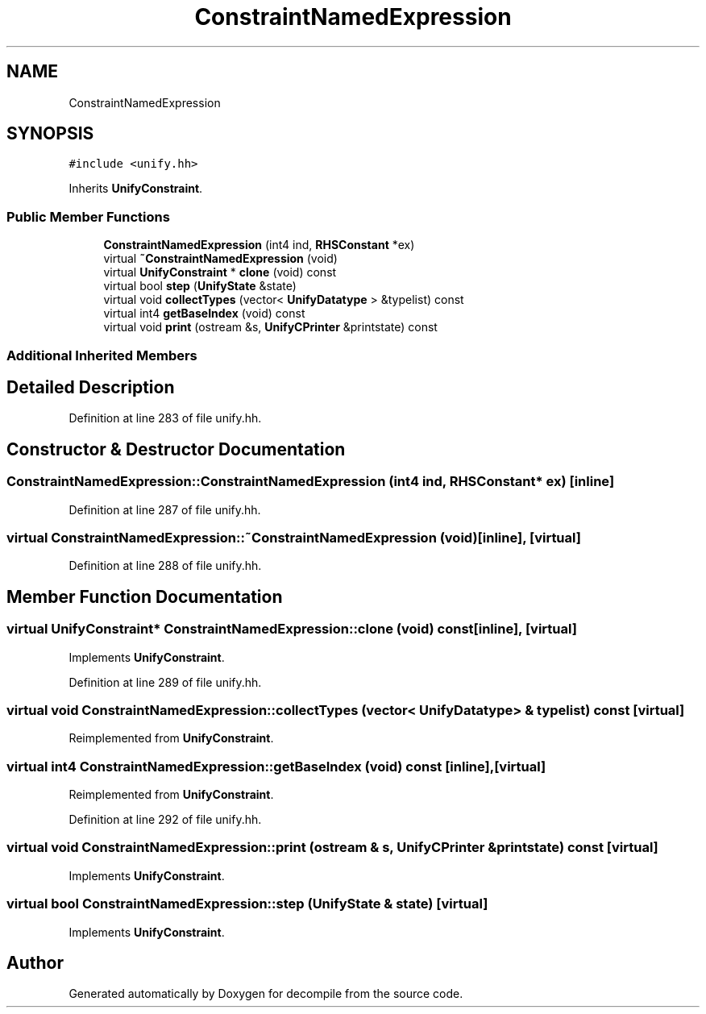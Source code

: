 .TH "ConstraintNamedExpression" 3 "Sun Apr 14 2019" "decompile" \" -*- nroff -*-
.ad l
.nh
.SH NAME
ConstraintNamedExpression
.SH SYNOPSIS
.br
.PP
.PP
\fC#include <unify\&.hh>\fP
.PP
Inherits \fBUnifyConstraint\fP\&.
.SS "Public Member Functions"

.in +1c
.ti -1c
.RI "\fBConstraintNamedExpression\fP (int4 ind, \fBRHSConstant\fP *ex)"
.br
.ti -1c
.RI "virtual \fB~ConstraintNamedExpression\fP (void)"
.br
.ti -1c
.RI "virtual \fBUnifyConstraint\fP * \fBclone\fP (void) const"
.br
.ti -1c
.RI "virtual bool \fBstep\fP (\fBUnifyState\fP &state)"
.br
.ti -1c
.RI "virtual void \fBcollectTypes\fP (vector< \fBUnifyDatatype\fP > &typelist) const"
.br
.ti -1c
.RI "virtual int4 \fBgetBaseIndex\fP (void) const"
.br
.ti -1c
.RI "virtual void \fBprint\fP (ostream &s, \fBUnifyCPrinter\fP &printstate) const"
.br
.in -1c
.SS "Additional Inherited Members"
.SH "Detailed Description"
.PP 
Definition at line 283 of file unify\&.hh\&.
.SH "Constructor & Destructor Documentation"
.PP 
.SS "ConstraintNamedExpression::ConstraintNamedExpression (int4 ind, \fBRHSConstant\fP * ex)\fC [inline]\fP"

.PP
Definition at line 287 of file unify\&.hh\&.
.SS "virtual ConstraintNamedExpression::~ConstraintNamedExpression (void)\fC [inline]\fP, \fC [virtual]\fP"

.PP
Definition at line 288 of file unify\&.hh\&.
.SH "Member Function Documentation"
.PP 
.SS "virtual \fBUnifyConstraint\fP* ConstraintNamedExpression::clone (void) const\fC [inline]\fP, \fC [virtual]\fP"

.PP
Implements \fBUnifyConstraint\fP\&.
.PP
Definition at line 289 of file unify\&.hh\&.
.SS "virtual void ConstraintNamedExpression::collectTypes (vector< \fBUnifyDatatype\fP > & typelist) const\fC [virtual]\fP"

.PP
Reimplemented from \fBUnifyConstraint\fP\&.
.SS "virtual int4 ConstraintNamedExpression::getBaseIndex (void) const\fC [inline]\fP, \fC [virtual]\fP"

.PP
Reimplemented from \fBUnifyConstraint\fP\&.
.PP
Definition at line 292 of file unify\&.hh\&.
.SS "virtual void ConstraintNamedExpression::print (ostream & s, \fBUnifyCPrinter\fP & printstate) const\fC [virtual]\fP"

.PP
Implements \fBUnifyConstraint\fP\&.
.SS "virtual bool ConstraintNamedExpression::step (\fBUnifyState\fP & state)\fC [virtual]\fP"

.PP
Implements \fBUnifyConstraint\fP\&.

.SH "Author"
.PP 
Generated automatically by Doxygen for decompile from the source code\&.
